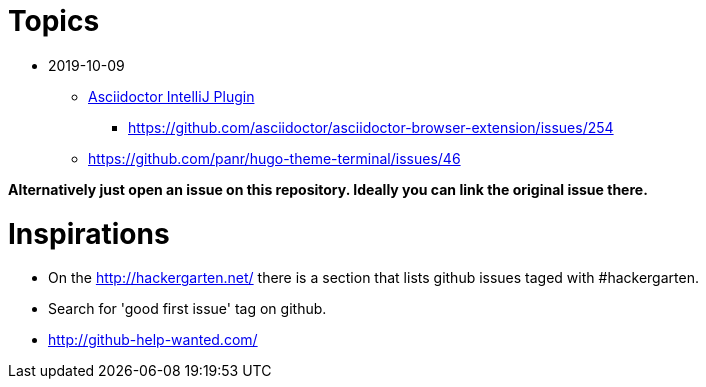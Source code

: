 = Topics

* 2019-10-09

** https://github.com/asciidoctor/asciidoctor-intellij-plugin/issues[Asciidoctor IntelliJ Plugin]
*** https://github.com/asciidoctor/asciidoctor-browser-extension/issues/254
** https://github.com/panr/hugo-theme-terminal/issues/46

*Alternatively just open an issue on this repository. Ideally you can link the original issue there.*

= Inspirations

* On the http://hackergarten.net/ there is a section that lists github issues taged with #hackergarten.
* Search for 'good first issue' tag on github.
* http://github-help-wanted.com/
